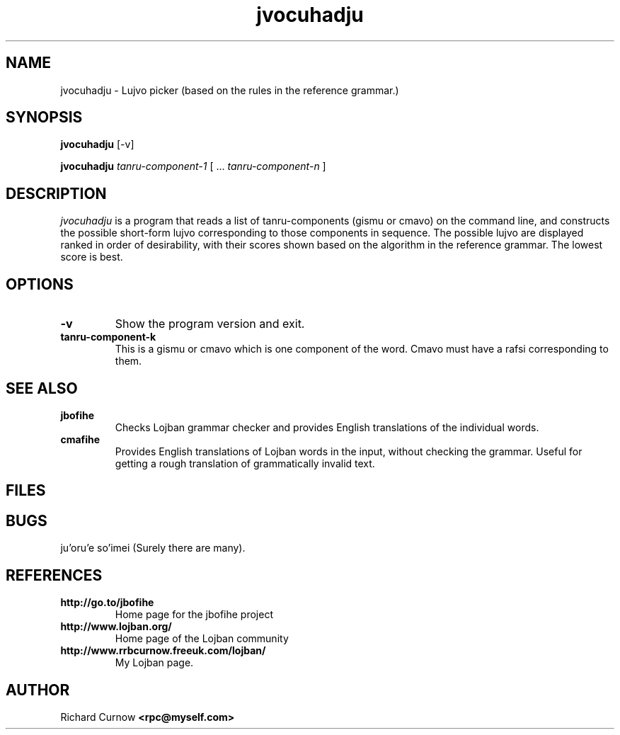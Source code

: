 .TH "jvocuhadju" 1L "April 2000"
.SH NAME
jvocuhadju \- Lujvo picker (based on the rules in the reference grammar.)
.SH SYNOPSIS
.PP
.B jvocuhadju
[-v]
.PP
.B jvocuhadju
.I tanru-component-1
[
.BR "" ...
.I tanru-component-n
]
.SH DESCRIPTION
.I jvocuhadju
is a program that reads a list of tanru-components (gismu or cmavo) on
the command line, and constructs the possible short-form lujvo
corresponding to those components in sequence.  The possible lujvo are
displayed ranked in order of desirability, with their scores shown
based on the algorithm in the reference grammar.  The lowest score is
best.
.SH OPTIONS
.TP
.B -v
Show the program version and exit.
.TP
.B tanru-component-k
This is a gismu or cmavo which is one component of the word.  Cmavo
must have a rafsi corresponding to them.
.SH SEE ALSO
.PP
.TP
.B jbofihe
Checks Lojban grammar checker and provides English translations of the
individual words.
.TP
.B cmafihe
Provides English translations of Lojban words in the input, without
checking the grammar.  Useful for getting a rough translation of
grammatically invalid text.
.SH FILES
.SH BUGS
ju'oru'e so'imei (Surely there are many).
.SH REFERENCES
.TP
.B http://go.to/jbofihe
Home page for the jbofihe project
.TP
.B http://www.lojban.org/
Home page of the Lojban community
.TP
.B http://www.rrbcurnow.freeuk.com/lojban/
My Lojban page.
.SH AUTHOR
Richard Curnow
.B <rpc@myself.com>
